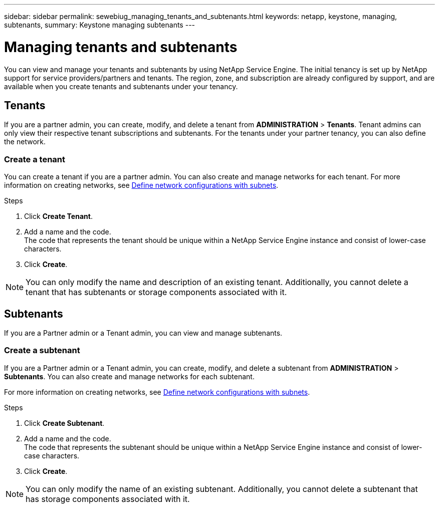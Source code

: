 ---
sidebar: sidebar
permalink: sewebiug_managing_tenants_and_subtenants.html
keywords: netapp, keystone, managing, subtenants,
summary: Keystone managing subtenants
---

= Managing tenants and subtenants
:hardbreaks:
:nofooter:
:icons: font
:linkattrs:
:imagesdir: ./media/

[.lead]
You can view and manage your tenants and subtenants by using NetApp Service Engine. The initial tenancy is set up by NetApp support for service providers/partners and tenants. The region, zone, and subscription are already configured by support, and are available when you create tenants and subtenants under your tenancy.

== Tenants

If you are a partner admin, you can create, modify, and delete a tenant from *ADMINISTRATION* > *Tenants*. Tenant admins can only view their respective tenant subscriptions and subtenants. For the tenants under your partner tenancy, you can also define the network.

=== Create a tenant

You can create a tenant if you are a partner admin. You can also create and manage networks for each tenant. For more information on creating networks, see link:sewebiug_define_network_configurations.html[Define network configurations with subnets].

.Steps

. Click *Create Tenant*.
. Add a name and the code.
The code that represents the tenant should be unique within a NetApp Service Engine instance and consist of lower-case characters.
. Click *Create*.

NOTE: You can only modify the name and description of an existing tenant. Additionally, you cannot delete a tenant that has subtenants or storage components associated with it.

== Subtenants

If you are a Partner admin or a Tenant admin, you can view and manage subtenants.

=== Create a subtenant

If you are a Partner admin or a Tenant admin, you can create, modify, and delete a subtenant from *ADMINISTRATION* > *Subtenants*. You can also create and manage networks for each subtenant.

For more information on creating networks, see link:sewebiug_define_network_configurations.html[Define network configurations with subnets].

.Steps

. Click *Create Subtenant*.
. Add a name and the code.
The code that represents the subtenant should be unique within a NetApp Service Engine instance and consist of lower-case characters.
. Click *Create*.

NOTE: You can only modify the name of an existing subtenant. Additionally, you cannot delete a subtenant that has storage components associated with it.

